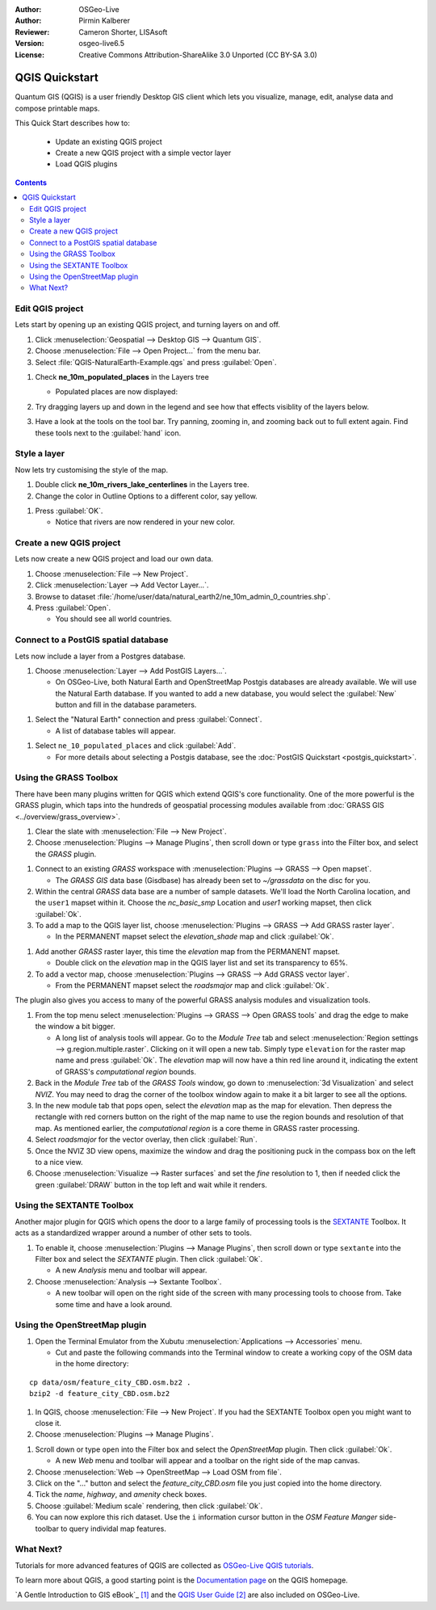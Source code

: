 :Author: OSGeo-Live
:Author: Pirmin Kalberer
:Reviewer: Cameron Shorter, LISAsoft
:Version: osgeo-live6.5
:License: Creative Commons Attribution-ShareAlike 3.0 Unported  (CC BY-SA 3.0)

.. TBD: Cameron's review comments:
  This document is in "DRAFT" state until these comments have been removed.
  I've added a number of review comments, starting with TBD: ...
  Overall: Each section needs to explain what it is about to do and the
  benefits of it. (target audience is a new user).
  We also need screen shots after each significant step.
  Once these comments have been addressed, please remove my comment.

.. image:: ../../images/project_logos/logo-QGIS.png
  :scale: 100 %
  :alt: project logo
  :align: right
  :target: http://www.qgis.org


********************************************************************************
QGIS Quickstart 
********************************************************************************

Quantum GIS (QGIS) is a user friendly Desktop GIS client which lets
you visualize, manage, edit, analyse data and compose printable maps.

This Quick Start describes how to:

  * Update an existing QGIS project
  * Create a new QGIS project with a simple vector layer
  * Load QGIS plugins

.. TBD: Cameron's review comments:
  Describe the other sections include:
  * Analyse data with GRASS and Sextante plugins
  * Load data from Open Street Map

.. contents:: Contents
 

Edit QGIS project
================================================================================

Lets start by opening up an existing QGIS project, and turning layers on and
off.

#. Click :menuselection:`Geospatial --> Desktop GIS --> Quantum GIS`.

#. Choose :menuselection:`File --> Open Project...` from the menu bar.

#. Select :file:`QGIS-NaturalEarth-Example.qgs` and press :guilabel:`Open`.

.. TBD: Cameron's review comments:
  Screen shot here (showing menu selection with NaturalEarth highlighted)

   * You should see a world map.

#. Check **ne_10m_populated_places** in the Layers tree

   * Populated places are now displayed:

     .. image:: ../../images/screenshots/1024x768/qgis.png
        :scale: 70 %

#. Try dragging layers up and down in the legend and see how that
   effects visiblity of the layers below.

#. Have a look at the tools on the tool bar. Try panning, zooming in,
   and zooming back out to full extent again.  Find these tools next
   to the :guilabel:`hand` icon.

.. TBD: Cameron's review comments:
  Screen shot here, touched up with a red circle around the "hand" icon.
  http://wiki.osgeo.org/wiki/Live_GIS_Add_Project#Screen_Shot

Style a layer
================================================================================

Now lets try customising the style of the map.

#. Double click **ne_10m_rivers_lake_centerlines** in the Layers tree.

#. Change the color in Outline Options to a different color, say yellow.

.. TBD: Cameron's review comments:
  Screen shot here

#. Press :guilabel:`OK`.

   * Notice that rivers are now rendered in your new color.

.. TBD: Cameron's review comments:
  Screen shot here

Create a new QGIS project
================================================================================

Lets now create a new QGIS project and load our own data.

#. Choose :menuselection:`File --> New Project`.

#. Click :menuselection:`Layer --> Add Vector Layer...`.

#. Browse to dataset :file:`/home/user/data/natural_earth2/ne_10m_admin_0_countries.shp`.

#. Press :guilabel:`Open`.

   * You should see all world countries.

.. TBD: Cameron's review comments:
  Screen shot here

Connect to a PostGIS spatial database
================================================================================

.. TBD: Cameron's review comments:
  For Info of author: I've switched from OSM dataset to Natural Earth,
  as OSM extent changes between releases, which means screenshots from
  this quickstart would become dated.

Lets now include a layer from a Postgres database.

#. Choose :menuselection:`Layer --> Add PostGIS Layers...`.

   * On OSGeo-Live, both Natural Earth and OpenStreetMap Postgis databases
     are already available. We will use the Natural Earth database.
     If you wanted to add a new database, you would select the :guilabel:`New`
     button and fill in the database parameters.

.. TBD: Cameron's review comments:
  Screen shot here

#. Select the "Natural Earth" connection and press :guilabel:`Connect`.

   * A list of database tables will appear.

.. TBD: Cameron's review comments:
  Screen shot here

#. Select ``ne_10_populated_places`` and click :guilabel:`Add`.

   * For more details about selecting a Postgis database, see the :doc:`PostGIS Quickstart <postgis_quickstart>`.

Using the GRASS Toolbox
================================================================================

There have been many plugins written for QGIS which extend QGIS's core
functionality. One of the more powerful is the GRASS plugin, which taps
into the hundreds of geospatial processing modules available
from :doc:`GRASS GIS <../overview/grass_overview>`.

#. Clear the slate with :menuselection:`File --> New Project`.

#. Choose :menuselection:`Plugins --> Manage Plugins`, then scroll down or type ``grass`` into the Filter box, and select the `GRASS` plugin.

.. TBD: Cameron's review comments:
  Screen shot here, show menu, which has been scrolled to show GRASS, ticked.

   * Notice that a new `GRASS` icon has been added to the Toolbar, and a new `GRASS` menu item has been added to the `Plugins` menu.

#. Connect to an existing `GRASS` workspace with :menuselection:`Plugins --> GRASS --> Open mapset`.

   * The `GRASS GIS` data base (Gisdbase) has already been set to `~/grassdata` on the disc for you.

#. Within the central `GRASS` data base are a number of sample datasets. We'll load the North Carolina location, and the ``user1`` mapset within it. Choose the `nc_basic_smp` Location and `user1` working mapset, then click :guilabel:`Ok`.

#. To add a map to the QGIS layer list, choose :menuselection:`Plugins --> GRASS --> Add GRASS raster layer`.

   * In the PERMANENT mapset select the `elevation_shade` map and click :guilabel:`Ok`.

.. image:: ../../images/screenshots/1024x768/qgis_grass_layers.jpg
  :scale: 40 %
  :alt: screenshot of GRASS GIS layers loaded into QGIS
  :align: right

#. Add another `GRASS` raster layer, this time the `elevation` map from the PERMANENT mapset.

   * Double click on the `elevation` map in the QGIS layer list and set its transparency to 65%.

#. To add a vector map, choose :menuselection:`Plugins --> GRASS --> Add GRASS vector layer`.

   * From the PERMANENT mapset select the `roadsmajor` map and click :guilabel:`Ok`.

The plugin also gives you access to many of the powerful GRASS analysis
modules and visualization tools.

.. HB: We could go through a grass processing module here (e.g. r.sun), but
  probably it gets too long and a fTools or SEXTANTE module could take on that
  role. Here we show off NVIZ as it brings 3D visualization capability to
  QGIS, and people do like the shiny. It is helpful to go through the g.region
  housecleaning step next, so for now we'll use that as the example of how to
  run a module.

#. From the top menu select :menuselection:`Plugins --> GRASS --> Open GRASS tools` and drag the edge to make the window a bit bigger.

   * A long list of analysis tools will appear. Go to the `Module Tree` tab and select :menuselection:`Region settings --> g.region.multiple.raster`. Clicking on it will open a new tab. Simply type ``elevation`` for the raster map name and press :guilabel:`Ok`. The `elevation` map will now have a thin red line around it, indicating the extent of GRASS's `computational region` bounds.

#. Back in the `Module Tree` tab of the `GRASS Tools` window, go down to :menuselection:`3d Visualization` and select `NVIZ`. You may need to drag the corner of the toolbox window again to make it a bit larger to see all the options.

#. In the new module tab that pops open, select the `elevation` map as the map for elevation. Then depress the rectangle with red corners button on the right of the map name to use the region bounds and resolution of that map. As mentioned earlier, the `computational region` is a core theme in GRASS raster processing.

#. Select `roadsmajor` for the vector overlay, then click :guilabel:`Run`.

#. Once the NVIZ 3D view opens, maximize the window and drag the positioning puck in the compass box on the left to a nice view.

#. Choose :menuselection:`Visualize --> Raster surfaces` and set the `fine` resolution to 1, then if needed click the green :guilabel:`DRAW` button in the top left and wait while it renders.


Using the SEXTANTE Toolbox
================================================================================

Another major plugin for QGIS which opens the door to a large family of
processing tools is the `SEXTANTE <http://www.sextantegis.com/>`_ Toolbox.
It acts as a standardized wrapper around a number of other sets to tools.

.. TBD: Cameron's review comments:
  If we are to include Sextante, then we need to describe using one of the
  Sextane features.

#. To enable it, choose :menuselection:`Plugins --> Manage Plugins`, then scroll down or type ``sextante`` into the Filter box and select the `SEXTANTE` plugin. Then click :guilabel:`Ok`.

   * A new `Analysis` menu and toolbar will appear.

#. Choose :menuselection:`Analysis --> Sextante Toolbox`.

   * A new toolbar will open on the right side of the screen with many processing tools to choose from. Take some time and have a look around.


Using the OpenStreetMap plugin
================================================================================

.. HB: I've re-added the OSM plugin as it's the richest vector data set on the
  disc and it's just a darn pretty demo within QGIS.

#. Open the Terminal Emulator from the Xubutu :menuselection:`Applications --> Accessories` menu.

   * Cut and paste the following commands into the Terminal window to create a working copy of the OSM data in the home directory:

::

  cp data/osm/feature_city_CBD.osm.bz2 .
  bzip2 -d feature_city_CBD.osm.bz2

#. In QGIS, choose :menuselection:`File --> New Project`. If you had the SEXTANTE Toolbox open you might want to close it.

#. Choose :menuselection:`Plugins --> Manage Plugins`.

.. image:: ../../images/screenshots/1024x768/qgis_osm_plugin.png
  :scale: 40 %
  :alt: screenshot of GRASS GIS layers loaded into QGIS
  :align: right

#. Scroll down or type ``open`` into the Filter box and select the `OpenStreetMap` plugin. Then click :guilabel:`Ok`.

   * A new `Web` menu and toolbar will appear and a toolbar on the right side of the map canvas.

#. Choose :menuselection:`Web --> OpenStreetMap --> Load OSM from file`.

#. Click on the "..." button and select the `feature_city_CBD.osm` file you just copied into the home directory.

#. Tick the `name`, `highway`, and `amenity` check boxes.

#. Choose :guilabel:`Medium scale` rendering, then click :guilabel:`Ok`.

#. You can now explore this rich dataset. Use the ``i`` information cursor button in the `OSM Feature Manger` side-toolbar to query individal map features.


What Next?
================================================================================

Tutorials for more advanced features of QGIS are collected
as `OSGeo-Live QGIS tutorials`_.

To learn more about QGIS, a good starting point is the `Documentation page`_ on
the QGIS homepage.

`A Gentle Introduction to GIS eBook`_ `[1]`_ and the `QGIS User Guide`_ `[2]`_ are also included on OSGeo-Live.

.. _`OSGeo-Live QGIS tutorials`: ../../qgis/tutorials/en/
.. _`Documentation page`: http://www.qgis.org/en/documentation.html
.. _`A Gentle Introduction to GIS`: http://docs.qgis.org/html/en/docs/gentle_gis_introduction/index.html
.. _`QGIS User Guide`: http://docs.qgis.org/html/en/docs/user_manual/index.html
.. _`[1]`: ../../qgis/qgis-1.0.0_a-gentle-gis-introduction_en.pdf
.. _`[2]`: ../../qgis/QGIS-1.8-UserGuide-en.pdf

